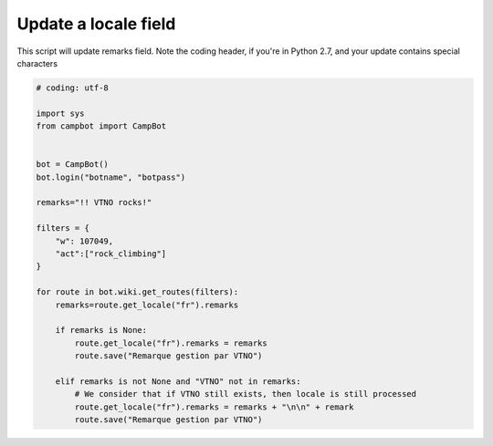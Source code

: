 Update a locale field
=====================================

This script will update remarks field.
Note the coding header, if you're in Python 2.7, and your update contains special characters

.. code-block:: python

    # coding: utf-8

    import sys
    from campbot import CampBot


    bot = CampBot()
    bot.login("botname", "botpass")

    remarks="!! VTNO rocks!"

    filters = {
        "w": 107049,
        "act":["rock_climbing"]
    }

    for route in bot.wiki.get_routes(filters):
        remarks=route.get_locale("fr").remarks

        if remarks is None:
            route.get_locale("fr").remarks = remarks
            route.save("Remarque gestion par VTNO")

        elif remarks is not None and "VTNO" not in remarks:
            # We consider that if VTNO still exists, then locale is still processed
            route.get_locale("fr").remarks = remarks + "\n\n" + remark
            route.save("Remarque gestion par VTNO")

